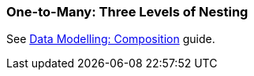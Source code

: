 [[composition_deep3_recipe]]
=== One-to-Many: Three Levels of Nesting

See https://www.cuba-platform.com/guides/data-modelling-composition#more_levels_of_nesting[Data Modelling: Composition] guide.